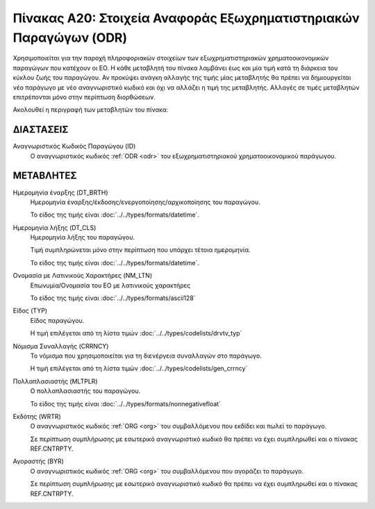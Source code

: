 Πίνακας Α20: Στοιχεία Αναφοράς Εξωχρηματιστηριακών Παραγώγων (ODR)
==================================================================

Χρησιμοποιείται για την παροχή πληροφοριακών στοιχείων των εξωχρηματιστηριακών
χρηματοοικονομικών παραγώγων που κατέχουν οι ΕΟ. Η κάθε μεταβλητή του πίνακα
λαμβάνει έως και μία τιμή κατά τη διάρκεια του κύκλου ζωής του παραγώγου.  Αν
προκύψει ανάγκη αλλαγής της τιμής μίας μεταβλητής θα πρέπει να δημιουργείται
νέο παράγωγο με νέο αναγνωριστικό κωδικό και όχι να αλλάζει η τιμή της
μεταβλητής.  Αλλαγές σε τιμές μεταβλητών επιτρέπονται μόνο στην περίπτωση
διορθώσεων.

Ακολουθεί η περιγραφή των μεταβλητών του πίνακα:

ΔΙΑΣΤΑΣΕΙΣ
----------

Αναγνωριστικός Κωδικός Παραγώγου (ID)
    Ο αναγνωριστικός κωδικός :ref:`ODR <odr>` του εξωχρηματιστηριακού
    χρηματοοικονομικού παράγωγου.


ΜΕΤΑΒΛΗΤΕΣ
----------

Ημερομηνία έναρξης (DT_BRTH)
    Ημερομηνία έναρξης/έκδοσης/ενεργοποίησης/αρχικοποίησης του παραγώγου.

    Το είδος της τιμής είναι :doc:`../../types/formats/datetime`.

Ημερομηνία λήξης (DT_CLS)
    Ημερομηνία λήξης του παραγώγου.

    Τιμή συμπληρώνεται μόνο στην περίπτωση που υπάρχει τέτοια ημερομηνία. 

    Το είδος της τιμής είναι :doc:`../../types/formats/datetime`.

Ονομασία με Λατινικούς Χαρακτήρες (NM_LTN)
    Επωνυμία/Ονομασία του ΕΟ με λατινικούς χαρακτήρες

    Το είδος της τιμής είναι :doc:`../../types/formats/ascii128`

Είδος (TYP)
    Είδος παραγώγου.

    Η τιμή επιλέγεται από τη λίστα τιμών :doc:`../../types/codelists/drvtv_typ`


.. _odrcurrency:

Νόμισμα Συναλλαγής (CRRNCY)
    Το νόμισμα που χρησιμοποιείται για τη διενέργεια συναλλαγών στο παράγωγο.

    Η τιμή επιλέγεται από τη λίστα τιμών :doc:`../../types/codelists/gen_crrncy`

Πολλαπλασιαστής (MLTPLR)
    Ο πολλαπλασιαστής του παραγώγου.

    Το είδος της τιμής είναι :doc:`../../types/formats/nonnegativefloat`

Εκδότης (WRTR)
    Ο αναγνωριστικός κωδικός :ref:`ORG <org>` του συμβαλλόμενου που εκδίδει και πωλεί το παράγωγο.  
    
    Σε περίπτωση συμπλήρωσης με εσωτερικό αναγνωριστικό κωδικό θα πρέπει να έχει συμπληρωθεί και ο πίνακας REF.CNTRPTY.

Αγοραστής (BYR)
    Ο αναγνωριστικός κωδικός :ref:`ORG <org>` του συμβαλλόμενου που αγοράζει το παράγωγο.  
    
    Σε περίπτωση συμπλήρωσης με εσωτερικό αναγνωριστικό κωδικό θα πρέπει να έχει συμπληρωθεί και ο πίνακας REF.CNTRPTY.
